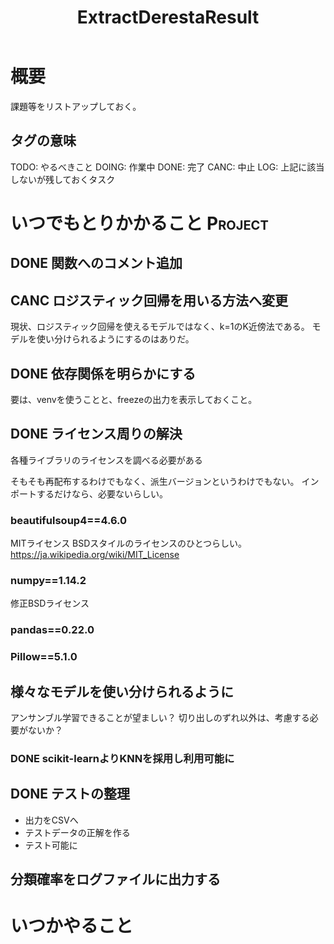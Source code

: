 #+TITLE: ExtractDerestaResult
#+TODO: TODO(t) DOING | DONE(d) CANC(c) LOG(l!)
#+CATEGORY: デレステER
* 概要
課題等をリストアップしておく。
** タグの意味
TODO: やるべきこと
DOING: 作業中
DONE: 完了
CANC: 中止
LOG: 上記に該当しないが残しておくタスク
* いつでもとりかかること                                            :Project:
** DONE 関数へのコメント追加
CLOSED: [2018-04-11 水 05:54]
** CANC ロジスティック回帰を用いる方法へ変更
CLOSED: [2018-04-11 水 05:54]
現状、ロジスティック回帰を使えるモデルではなく、k=1のK近傍法である。
モデルを使い分けられるようにするのはありだ。
** DONE 依存関係を明らかにする
CLOSED: [2018-04-24 火 06:11]
要は、venvを使うことと、freezeの出力を表示しておくこと。
** DONE ライセンス周りの解決
CLOSED: [2018-05-03 木 09:26]
各種ライブラリのライセンスを調べる必要がある

そもそも再配布するわけでもなく、派生バージョンというわけでもない。
インポートするだけなら、必要ないらしい。
*** beautifulsoup4==4.6.0
MITライセンス
BSDスタイルのライセンスのひとつらしい。
https://ja.wikipedia.org/wiki/MIT_License
*** numpy==1.14.2
修正BSDライセンス
*** pandas==0.22.0
*** Pillow==5.1.0
** 様々なモデルを使い分けられるように
アンサンブル学習できることが望ましい？
切り出しのずれ以外は、考慮する必要がないか？
*** DONE scikit-learnよりKNNを採用し利用可能に
CLOSED: [2018-05-06 日 12:00]
** DONE テストの整理
CLOSED: [2018-05-06 日 12:51]
- 出力をCSVへ
- テストデータの正解を作る
- テスト可能に
** 分類確率をログファイルに出力する

* いつかやること
